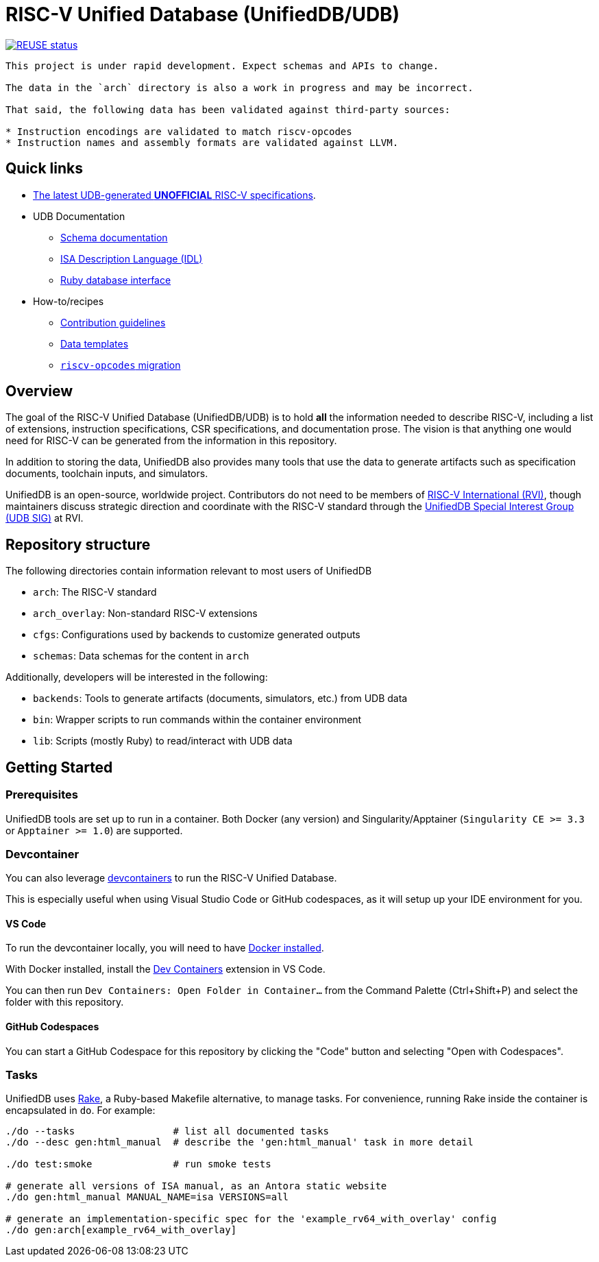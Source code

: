 = RISC-V Unified Database (UnifiedDB/UDB)

image::https://api.reuse.software/badge/github.com/riscv-software-src/riscv-unified-db[REUSE status, link="https://api.reuse.software/info/github.com/riscv-software-src/riscv-unified-db"]


[WARNING]
----
This project is under rapid development. Expect schemas and APIs to change.

The data in the `arch` directory is also a work in progress and may be incorrect.

That said, the following data has been validated against third-party sources:

* Instruction encodings are validated to match riscv-opcodes
* Instruction names and assembly formats are validated against LLVM.
----

== Quick links

* https://riscv-software-src.github.io/riscv-unified-db/index.html[The latest UDB-generated **UNOFFICIAL** RISC-V specifications].
* UDB Documentation
** xref:doc/schemas.adoc[Schema documentation]
** xref:doc/idl.adoc[ISA Description Language (IDL)]
** xref:doc/ruby.adoc[Ruby database interface]
* How-to/recipes
** xref:CONTRIBUTING[Contribution guidelines]
** xref:doc/templates[Data templates]
** xref:doc/riscv-opcodes-migration.adoc[`riscv-opcodes` migration]

== Overview

The goal of the RISC-V Unified Database (UnifiedDB/UDB) is to hold *all* the information needed to describe RISC-V,
including a list of extensions, instruction specifications, CSR specifications, and documentation prose. The vision is that anything one would need for RISC-V can be generated from the information in this repository.

In addition to storing the data, UnifiedDB also provides many tools that use the data to generate
artifacts such as specification documents, toolchain inputs, and simulators.

UnifiedDB is an open-source, worldwide project.
Contributors do not need to be members of https://riscv.org[RISC-V International (RVI)],
though maintainers discuss strategic direction and coordinate with the RISC-V standard through the
https://lf-riscv.atlassian.net/wiki/x/iwCsCw?atlOrigin=eyJpIjoiYzU3N2ZiNDViMGRkNGE3ODg0ODVlOWU5YzgzYWM2ODMiLCJwIjoiYyJ9[UnifiedDB Special Interest Group (UDB SIG)] at RVI.

== Repository structure

The following directories contain information relevant to most users of UnifiedDB

* `arch`: The RISC-V standard
* `arch_overlay`: Non-standard RISC-V extensions
* `cfgs`: Configurations used by backends to customize generated outputs
* `schemas`: Data schemas for the content in `arch`

Additionally, developers will be interested in the following:

* `backends`: Tools to generate artifacts (documents, simulators, etc.) from UDB data
* `bin`: Wrapper scripts to run commands within the container environment
* `lib`: Scripts (mostly Ruby) to read/interact with UDB data

== Getting Started

=== Prerequisites

UnifiedDB tools are set up to run in a container. Both Docker (any version) and Singularity/Apptainer (`Singularity CE >= 3.3` or `Apptainer >= 1.0`) are supported.

=== Devcontainer

You can also leverage https://containers.dev/[devcontainers] to run the RISC-V Unified Database.

This is especially useful when using Visual Studio Code or GitHub codespaces, as it will setup up your IDE environment for you.

==== VS Code

To run the devcontainer locally, you will need to have https://docs.docker.com/engine/install[Docker installed].

With Docker installed, install the https://marketplace.visualstudio.com/items?itemName=ms-vscode-remote.remote-containers[Dev Containers] extension in VS Code.

You can then run `Dev Containers: Open Folder in Container...` from the Command Palette (Ctrl+Shift+P) and select the folder with this repository.

==== GitHub Codespaces

You can start a GitHub Codespace for this repository by clicking the "Code" button and selecting "Open with Codespaces".

=== Tasks

UnifiedDB uses https://github.com/ruby/rake[Rake], a Ruby-based Makefile alternative, to manage tasks.
For convenience, running Rake inside the container is encapsulated in `do`. For example:

[source,bash]
----
./do --tasks                 # list all documented tasks
./do --desc gen:html_manual  # describe the 'gen:html_manual' task in more detail

./do test:smoke              # run smoke tests

# generate all versions of ISA manual, as an Antora static website
./do gen:html_manual MANUAL_NAME=isa VERSIONS=all

# generate an implementation-specific spec for the 'example_rv64_with_overlay' config
./do gen:arch[example_rv64_with_overlay]
----
